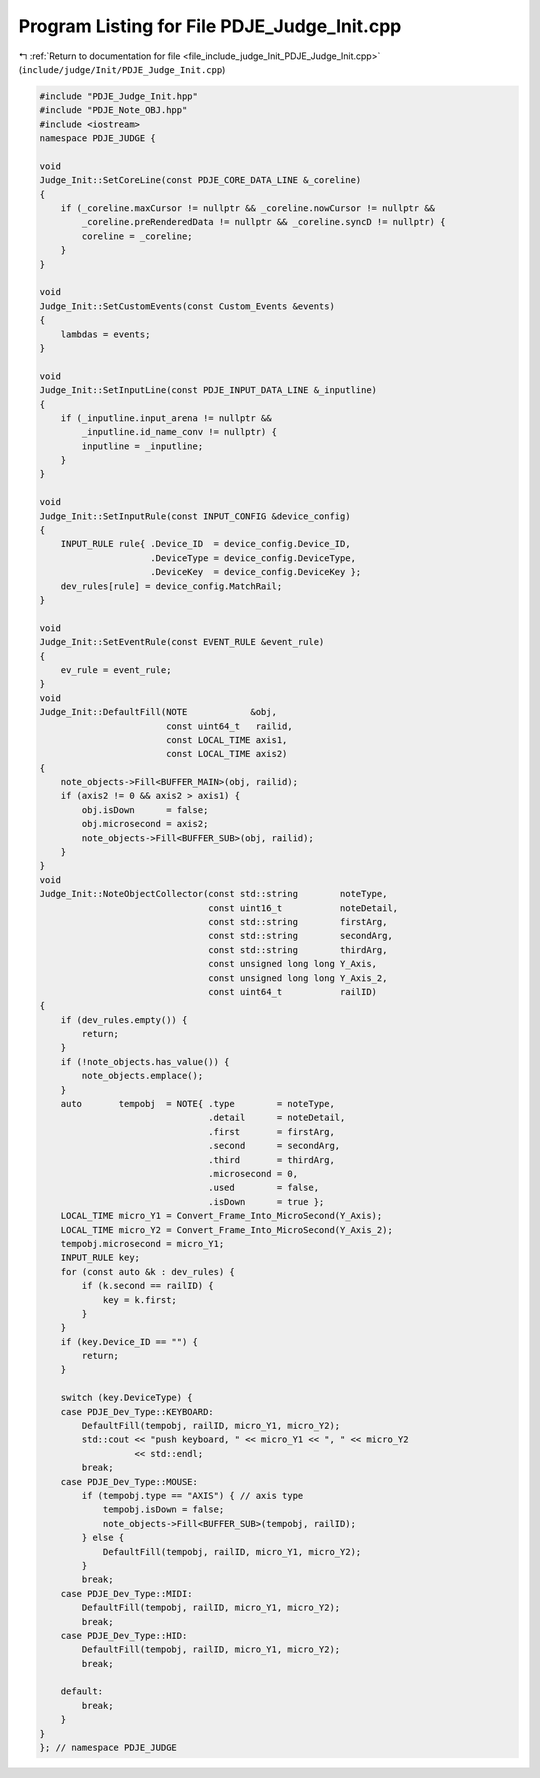 
.. _program_listing_file_include_judge_Init_PDJE_Judge_Init.cpp:

Program Listing for File PDJE_Judge_Init.cpp
============================================

|exhale_lsh| :ref:`Return to documentation for file <file_include_judge_Init_PDJE_Judge_Init.cpp>` (``include/judge/Init/PDJE_Judge_Init.cpp``)

.. |exhale_lsh| unicode:: U+021B0 .. UPWARDS ARROW WITH TIP LEFTWARDS

.. code-block:: cpp

   #include "PDJE_Judge_Init.hpp"
   #include "PDJE_Note_OBJ.hpp"
   #include <iostream>
   namespace PDJE_JUDGE {
   
   void
   Judge_Init::SetCoreLine(const PDJE_CORE_DATA_LINE &_coreline)
   {
       if (_coreline.maxCursor != nullptr && _coreline.nowCursor != nullptr &&
           _coreline.preRenderedData != nullptr && _coreline.syncD != nullptr) {
           coreline = _coreline;
       }
   }
   
   void
   Judge_Init::SetCustomEvents(const Custom_Events &events)
   {
       lambdas = events;
   }
   
   void
   Judge_Init::SetInputLine(const PDJE_INPUT_DATA_LINE &_inputline)
   {
       if (_inputline.input_arena != nullptr &&
           _inputline.id_name_conv != nullptr) {
           inputline = _inputline;
       }
   }
   
   void
   Judge_Init::SetInputRule(const INPUT_CONFIG &device_config)
   {
       INPUT_RULE rule{ .Device_ID  = device_config.Device_ID,
                        .DeviceType = device_config.DeviceType,
                        .DeviceKey  = device_config.DeviceKey };
       dev_rules[rule] = device_config.MatchRail;
   }
   
   void
   Judge_Init::SetEventRule(const EVENT_RULE &event_rule)
   {
       ev_rule = event_rule;
   }
   void
   Judge_Init::DefaultFill(NOTE            &obj,
                           const uint64_t   railid,
                           const LOCAL_TIME axis1,
                           const LOCAL_TIME axis2)
   {
       note_objects->Fill<BUFFER_MAIN>(obj, railid);
       if (axis2 != 0 && axis2 > axis1) {
           obj.isDown      = false;
           obj.microsecond = axis2;
           note_objects->Fill<BUFFER_SUB>(obj, railid);
       }
   }
   void
   Judge_Init::NoteObjectCollector(const std::string        noteType,
                                   const uint16_t           noteDetail,
                                   const std::string        firstArg,
                                   const std::string        secondArg,
                                   const std::string        thirdArg,
                                   const unsigned long long Y_Axis,
                                   const unsigned long long Y_Axis_2,
                                   const uint64_t           railID)
   {
       if (dev_rules.empty()) {
           return;
       }
       if (!note_objects.has_value()) {
           note_objects.emplace();
       }
       auto       tempobj  = NOTE{ .type        = noteType,
                                   .detail      = noteDetail,
                                   .first       = firstArg,
                                   .second      = secondArg,
                                   .third       = thirdArg,
                                   .microsecond = 0,
                                   .used        = false,
                                   .isDown      = true };
       LOCAL_TIME micro_Y1 = Convert_Frame_Into_MicroSecond(Y_Axis);
       LOCAL_TIME micro_Y2 = Convert_Frame_Into_MicroSecond(Y_Axis_2);
       tempobj.microsecond = micro_Y1;
       INPUT_RULE key;
       for (const auto &k : dev_rules) {
           if (k.second == railID) {
               key = k.first;
           }
       }
       if (key.Device_ID == "") {
           return;
       }
   
       switch (key.DeviceType) {
       case PDJE_Dev_Type::KEYBOARD:
           DefaultFill(tempobj, railID, micro_Y1, micro_Y2);
           std::cout << "push keyboard, " << micro_Y1 << ", " << micro_Y2
                     << std::endl;
           break;
       case PDJE_Dev_Type::MOUSE:
           if (tempobj.type == "AXIS") { // axis type
               tempobj.isDown = false;
               note_objects->Fill<BUFFER_SUB>(tempobj, railID);
           } else {
               DefaultFill(tempobj, railID, micro_Y1, micro_Y2);
           }
           break;
       case PDJE_Dev_Type::MIDI:
           DefaultFill(tempobj, railID, micro_Y1, micro_Y2);
           break;
       case PDJE_Dev_Type::HID:
           DefaultFill(tempobj, railID, micro_Y1, micro_Y2);
           break;
   
       default:
           break;
       }
   }
   }; // namespace PDJE_JUDGE
